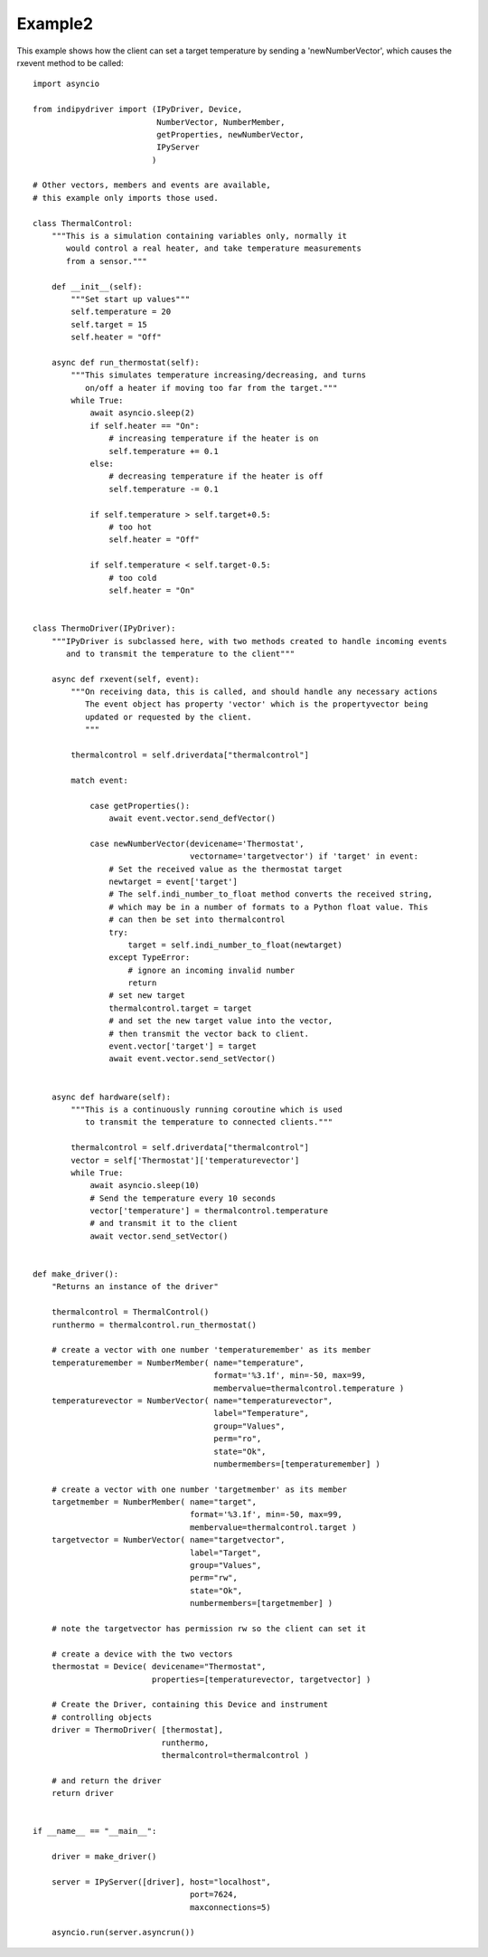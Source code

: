 Example2
========

This example shows how the client can set a target temperature by sending
a 'newNumberVector', which causes the rxevent method to be called::


    import asyncio

    from indipydriver import (IPyDriver, Device,
                              NumberVector, NumberMember,
                              getProperties, newNumberVector,
                              IPyServer
                             )

    # Other vectors, members and events are available,
    # this example only imports those used.

    class ThermalControl:
        """This is a simulation containing variables only, normally it
           would control a real heater, and take temperature measurements
           from a sensor."""

        def __init__(self):
            """Set start up values"""
            self.temperature = 20
            self.target = 15
            self.heater = "Off"

        async def run_thermostat(self):
            """This simulates temperature increasing/decreasing, and turns
               on/off a heater if moving too far from the target."""
            while True:
                await asyncio.sleep(2)
                if self.heater == "On":
                    # increasing temperature if the heater is on
                    self.temperature += 0.1
                else:
                    # decreasing temperature if the heater is off
                    self.temperature -= 0.1

                if self.temperature > self.target+0.5:
                    # too hot
                    self.heater = "Off"

                if self.temperature < self.target-0.5:
                    # too cold
                    self.heater = "On"


    class ThermoDriver(IPyDriver):
        """IPyDriver is subclassed here, with two methods created to handle incoming events
           and to transmit the temperature to the client"""

        async def rxevent(self, event):
            """On receiving data, this is called, and should handle any necessary actions
               The event object has property 'vector' which is the propertyvector being
               updated or requested by the client.
               """

            thermalcontrol = self.driverdata["thermalcontrol"]

            match event:

                case getProperties():
                    await event.vector.send_defVector()

                case newNumberVector(devicename='Thermostat',
                                     vectorname='targetvector') if 'target' in event:
                    # Set the received value as the thermostat target
                    newtarget = event['target']
                    # The self.indi_number_to_float method converts the received string,
                    # which may be in a number of formats to a Python float value. This
                    # can then be set into thermalcontrol
                    try:
                        target = self.indi_number_to_float(newtarget)
                    except TypeError:
                        # ignore an incoming invalid number
                        return
                    # set new target
                    thermalcontrol.target = target
                    # and set the new target value into the vector,
                    # then transmit the vector back to client.
                    event.vector['target'] = target
                    await event.vector.send_setVector()


        async def hardware(self):
            """This is a continuously running coroutine which is used
               to transmit the temperature to connected clients."""

            thermalcontrol = self.driverdata["thermalcontrol"]
            vector = self['Thermostat']['temperaturevector']
            while True:
                await asyncio.sleep(10)
                # Send the temperature every 10 seconds
                vector['temperature'] = thermalcontrol.temperature
                # and transmit it to the client
                await vector.send_setVector()


    def make_driver():
        "Returns an instance of the driver"

        thermalcontrol = ThermalControl()
        runthermo = thermalcontrol.run_thermostat()

        # create a vector with one number 'temperaturemember' as its member
        temperaturemember = NumberMember( name="temperature",
                                          format='%3.1f', min=-50, max=99,
                                          membervalue=thermalcontrol.temperature )
        temperaturevector = NumberVector( name="temperaturevector",
                                          label="Temperature",
                                          group="Values",
                                          perm="ro",
                                          state="Ok",
                                          numbermembers=[temperaturemember] )

        # create a vector with one number 'targetmember' as its member
        targetmember = NumberMember( name="target",
                                     format='%3.1f', min=-50, max=99,
                                     membervalue=thermalcontrol.target )
        targetvector = NumberVector( name="targetvector",
                                     label="Target",
                                     group="Values",
                                     perm="rw",
                                     state="Ok",
                                     numbermembers=[targetmember] )

        # note the targetvector has permission rw so the client can set it

        # create a device with the two vectors
        thermostat = Device( devicename="Thermostat",
                             properties=[temperaturevector, targetvector] )

        # Create the Driver, containing this Device and instrument
        # controlling objects
        driver = ThermoDriver( [thermostat],
                               runthermo,
                               thermalcontrol=thermalcontrol )

        # and return the driver
        return driver


    if __name__ == "__main__":

        driver = make_driver()

        server = IPyServer([driver], host="localhost",
                                     port=7624,
                                     maxconnections=5)

        asyncio.run(server.asyncrun())
